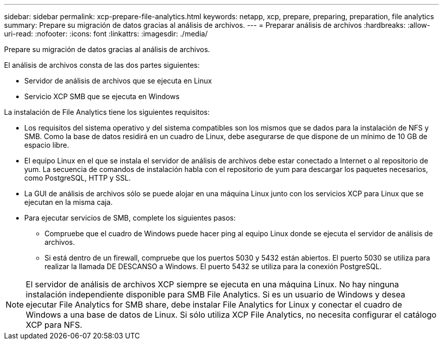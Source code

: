 ---
sidebar: sidebar 
permalink: xcp-prepare-file-analytics.html 
keywords: netapp, xcp, prepare, preparing, preparation, file analytics 
summary: Prepare su migración de datos gracias al análisis de archivos. 
---
= Preparar análisis de archivos
:hardbreaks:
:allow-uri-read: 
:nofooter: 
:icons: font
:linkattrs: 
:imagesdir: ./media/


[role="lead"]
Prepare su migración de datos gracias al análisis de archivos.

El análisis de archivos consta de las dos partes siguientes:

* Servidor de análisis de archivos que se ejecuta en Linux
* Servicio XCP SMB que se ejecuta en Windows


La instalación de File Analytics tiene los siguientes requisitos:

* Los requisitos del sistema operativo y del sistema compatibles son los mismos que se dados para la instalación de NFS y SMB. Como la base de datos residirá en un cuadro de Linux, debe asegurarse de que dispone de un mínimo de 10 GB de espacio libre.
* El equipo Linux en el que se instala el servidor de análisis de archivos debe estar conectado a Internet o al repositorio de yum. La secuencia de comandos de instalación habla con el repositorio de yum para descargar los paquetes necesarios, como PostgreSQL, HTTP y SSL.
* La GUI de análisis de archivos sólo se puede alojar en una máquina Linux junto con los servicios XCP para Linux que se ejecutan en la misma caja.
* Para ejecutar servicios de SMB, complete los siguientes pasos:
+
** Compruebe que el cuadro de Windows puede hacer ping al equipo Linux donde se ejecuta el servidor de análisis de archivos.
** Si está dentro de un firewall, compruebe que los puertos 5030 y 5432 están abiertos. El puerto 5030 se utiliza para realizar la llamada DE DESCANSO a Windows. El puerto 5432 se utiliza para la conexión PostgreSQL.





NOTE: El servidor de análisis de archivos XCP siempre se ejecuta en una máquina Linux. No hay ninguna instalación independiente disponible para SMB File Analytics. Si es un usuario de Windows y desea ejecutar File Analytics for SMB share, debe instalar File Analytics for Linux y conectar el cuadro de Windows a una base de datos de Linux. Si sólo utiliza XCP File Analytics, no necesita configurar el catálogo XCP para NFS.
